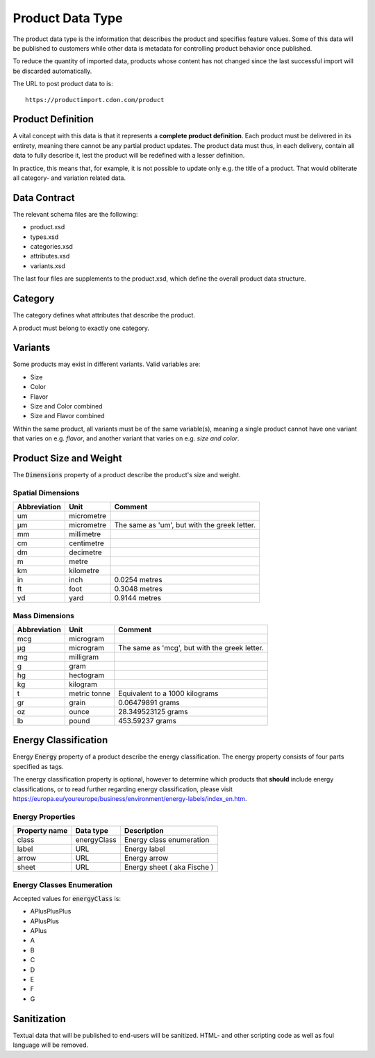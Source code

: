 Product Data Type
#################

The product data type is the information that describes the product and specifies feature values. Some of this data will be published to customers while other data is metadata for controlling product behavior once published.

To reduce the quantity of imported data, products whose content has not changed since the last successful import will be discarded automatically.

The URL to post product data to is::

	https://productimport.cdon.com/product


Product Definition
==================

A vital concept with this data is that it represents a **complete product definition**. Each product must be delivered in its entirety, meaning there cannot be any partial product updates. The product data must thus, in each delivery, contain all data to fully describe it, lest the product will be redefined with a lesser definition.

In practice, this means that, for example, it is not possible to update only e.g. the title of a product. That would obliterate all category- and variation related data.


Data Contract
=============

The relevant schema files are the following:

* product.xsd
* types.xsd
* categories.xsd
* attributes.xsd
* variants.xsd

The last four files are supplements to the product.xsd, which define the overall product data structure.


Category
========
The category defines what attributes that describe the product.

A product must belong to exactly one category.


Variants
========

Some products may exist in different variants. Valid variables are:

* Size
* Color
* Flavor
* Size and Color combined
* Size and Flavor combined

Within the same product, all variants must be of the same variable(s), meaning a single product cannot have one variant that varies on e.g. *flavor*, and another variant that varies on e.g. *size and color*.


Product Size and Weight
=======================

The :code:`Dimensions` property of a product describe the product's size and weight.

Spatial Dimensions
******************

.. _table-product-size:
============ ========== ============================================
Abbreviation Unit       Comment
============ ========== ============================================
um           micrometre
µm           micrometre The same as 'um', but with the greek letter.
mm           millimetre
cm           centimetre
dm           decimetre
m            metre
km           kilometre
in           inch       0.0254 metres
ft           foot       0.3048 metres
yd           yard       0.9144 metres
============ ========== ============================================

Mass Dimensions
***************

.. _table-product-mass:
============ ============ ============================================
Abbreviation Unit         Comment
============ ============ ============================================
mcg          microgram
µg           microgram    The same as 'mcg', but with the greek letter.
mg           milligram
g            gram
hg           hectogram
kg           kilogram
t            metric tonne Equivalent to a 1000 kilograms
gr           grain        0.06479891 grams
oz           ounce        28.349523125 grams
lb           pound        453.59237 grams
============ ============ ============================================

Energy Classification
=====================

Energy :code:`Energy` property of a product describe the energy classification.
The energy property consists of four parts specified as tags.

The energy classification property is optional, however to determine which products that **should** include energy classifications, or to 
read further regarding energy classification, please visit https://europa.eu/youreurope/business/environment/energy-labels/index_en.htm.

Energy Properties
*****************
.. _table-product-energy:
============= =========== ===================================
Property name Data type   Description
============= =========== ===================================
class         energyClass Energy class enumeration
label         URL         Energy label
arrow         URL         Energy arrow
sheet         URL         Energy sheet ( aka Fische )
============= =========== ===================================

Energy Classes Enumeration
**************************

Accepted values for :code:`energyClass` is:

* APlusPlusPlus     
* APlusPlus         
* APlus             
* A                 
* B                 
* C                 
* D                 
* E                 
* F                 
* G                 

Sanitization
============

Textual data that will be published to end-users will be sanitized. HTML- and other scripting code as well as foul language will be removed.
